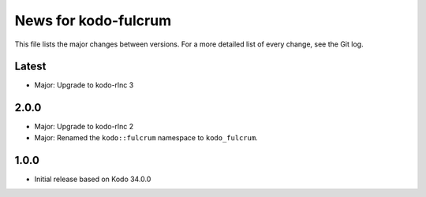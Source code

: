 News for kodo-fulcrum
=====================

This file lists the major changes between versions. For a more
detailed list of every change, see the Git log.

Latest
------
* Major: Upgrade to kodo-rlnc 3

2.0.0
-----
* Major: Upgrade to kodo-rlnc 2
* Major: Renamed the ``kodo::fulcrum`` namespace to ``kodo_fulcrum``.

1.0.0
-----
* Initial release based on Kodo 34.0.0
